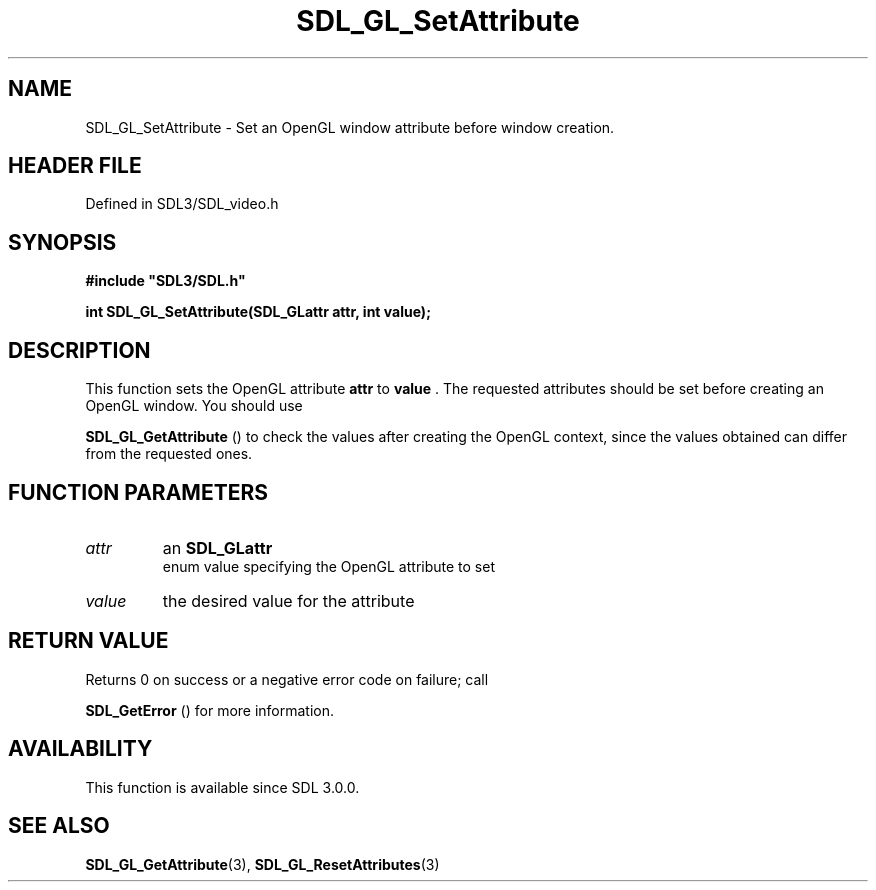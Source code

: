 .\" This manpage content is licensed under Creative Commons
.\"  Attribution 4.0 International (CC BY 4.0)
.\"   https://creativecommons.org/licenses/by/4.0/
.\" This manpage was generated from SDL's wiki page for SDL_GL_SetAttribute:
.\"   https://wiki.libsdl.org/SDL_GL_SetAttribute
.\" Generated with SDL/build-scripts/wikiheaders.pl
.\"  revision SDL-prerelease-3.1.1-227-gd42d66149
.\" Please report issues in this manpage's content at:
.\"   https://github.com/libsdl-org/sdlwiki/issues/new
.\" Please report issues in the generation of this manpage from the wiki at:
.\"   https://github.com/libsdl-org/SDL/issues/new?title=Misgenerated%20manpage%20for%20SDL_GL_SetAttribute
.\" SDL can be found at https://libsdl.org/
.de URL
\$2 \(laURL: \$1 \(ra\$3
..
.if \n[.g] .mso www.tmac
.TH SDL_GL_SetAttribute 3 "SDL 3.1.1" "SDL" "SDL3 FUNCTIONS"
.SH NAME
SDL_GL_SetAttribute \- Set an OpenGL window attribute before window creation\[char46]
.SH HEADER FILE
Defined in SDL3/SDL_video\[char46]h

.SH SYNOPSIS
.nf
.B #include \(dqSDL3/SDL.h\(dq
.PP
.BI "int SDL_GL_SetAttribute(SDL_GLattr attr, int value);
.fi
.SH DESCRIPTION
This function sets the OpenGL attribute
.BR attr
to
.BR value
\[char46] The requested
attributes should be set before creating an OpenGL window\[char46] You should use

.BR SDL_GL_GetAttribute
() to check the values after
creating the OpenGL context, since the values obtained can differ from the
requested ones\[char46]

.SH FUNCTION PARAMETERS
.TP
.I attr
an 
.BR SDL_GLattr
 enum value specifying the OpenGL attribute to set
.TP
.I value
the desired value for the attribute
.SH RETURN VALUE
Returns 0 on success or a negative error code on failure; call

.BR SDL_GetError
() for more information\[char46]

.SH AVAILABILITY
This function is available since SDL 3\[char46]0\[char46]0\[char46]

.SH SEE ALSO
.BR SDL_GL_GetAttribute (3),
.BR SDL_GL_ResetAttributes (3)
